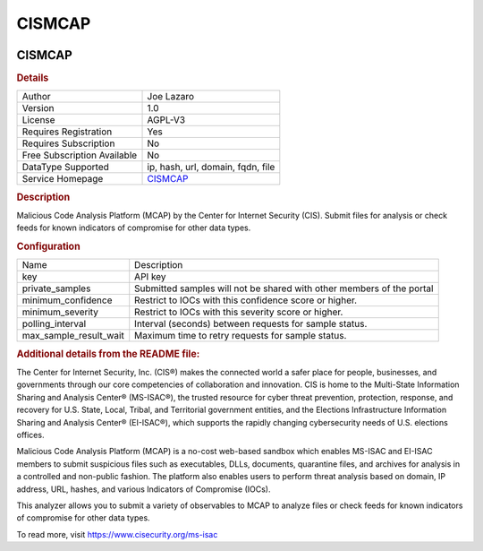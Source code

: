 CISMCAP
=======

.. image:: ./assets/cis_mcap_logo.png
   :alt: logo

CISMCAP
-------

.. rubric:: Details

===========================  ========================================================
Author                       Joe Lazaro
Version                      1.0
License                      AGPL-V3
Requires Registration        Yes
Requires Subscription        No
Free Subscription Available  No
DataType Supported           ip, hash, url, domain, fqdn, file
Service Homepage             `CISMCAP <https://www.cisecurity.org/ms-isac/services>`_
===========================  ========================================================

.. rubric:: Description

Malicious Code Analysis Platform (MCAP) by the Center for Internet Security (CIS). Submit files for analysis or check feeds for known indicators of compromise for other data types.

.. rubric:: Configuration

======================  =====================================================================
Name                    Description
key                     API key
private_samples         Submitted samples will not be shared with other members of the portal
minimum_confidence      Restrict to IOCs with this confidence score or higher.
minimum_severity        Restrict to IOCs with this severity score or higher.
polling_interval        Interval (seconds) between requests for sample status.
max_sample_result_wait  Maximum time to retry requests for sample status.
======================  =====================================================================


.. rubric:: Additional details from the README file:


The Center for Internet Security, Inc. (CIS®) makes the connected world a safer place for people, businesses, and governments through our core competencies of collaboration and innovation. CIS is home to the Multi-State Information Sharing and Analysis Center® (MS-ISAC®), the trusted resource for cyber threat prevention, protection, response, and recovery for U.S. State, Local, Tribal, and Territorial government entities, and the Elections Infrastructure Information Sharing and Analysis Center® (EI-ISAC®), which supports the rapidly changing cybersecurity needs of U.S. elections offices.

Malicious Code Analysis Platform (MCAP) is a no-cost web-based sandbox which enables MS-ISAC and EI-ISAC members to submit suspicious files such as executables, DLLs, documents, quarantine files, and archives for analysis in a controlled and non-public fashion. The platform also enables users to perform threat analysis based on domain, IP address, URL, hashes, and various Indicators of Compromise (IOCs).

This analyzer allows you to submit a variety of observables to MCAP to analyze files or check feeds for known indicators of compromise for other data types.

To read more, visit https://www.cisecurity.org/ms-isac

